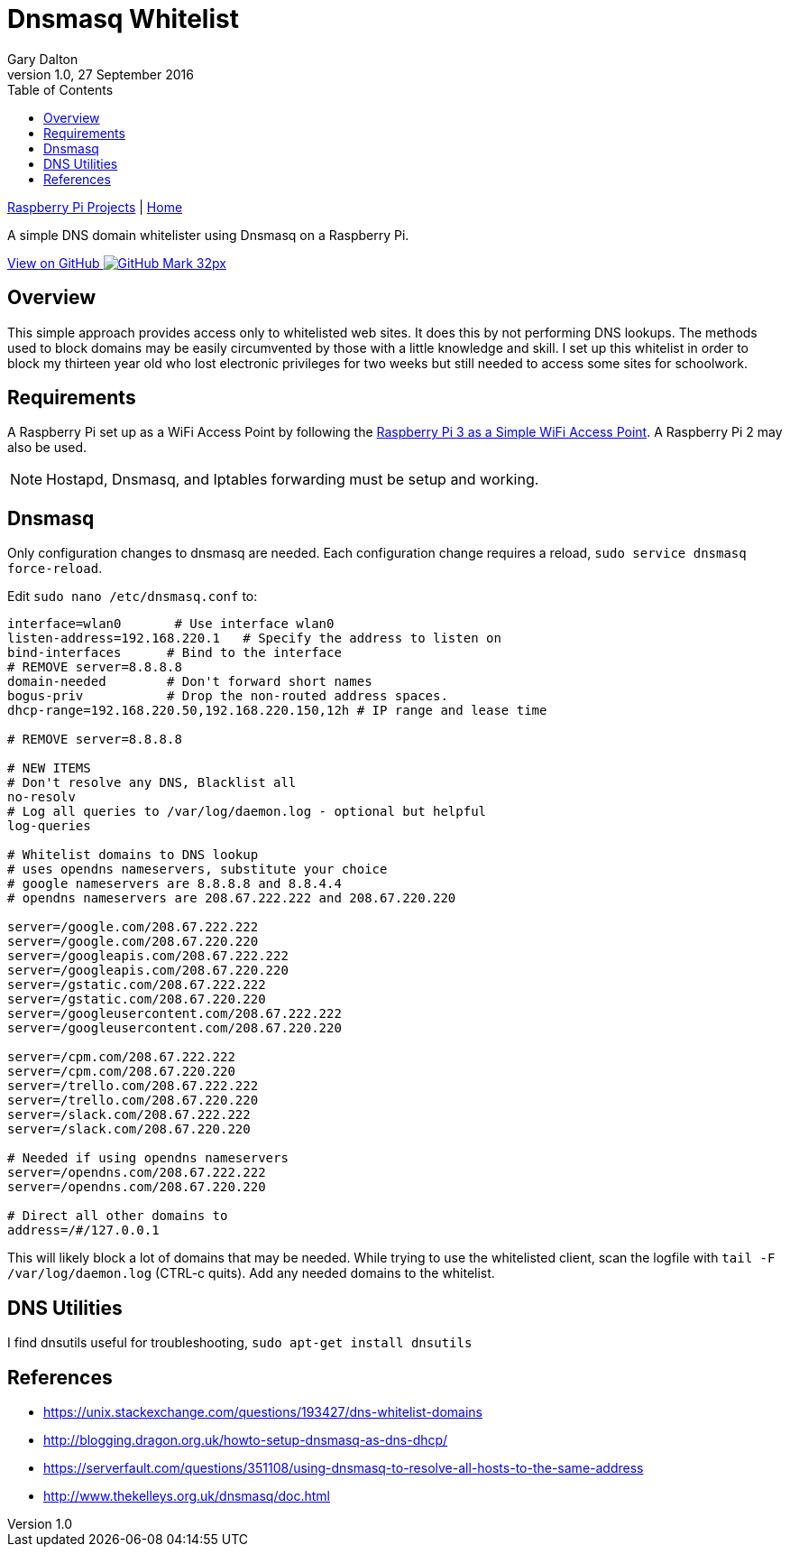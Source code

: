 = Dnsmasq Whitelist
:subtitle: Simple DNS domain whitelister
:author: Gary Dalton
:revnumber: 1.0
:revdate: 27 September 2016
:license: Creative Commons BY-SA
:homepage: https://gary-dalton.github.io/
:githubuser: gary-dalton
:githubrepo: RaspberryPi-projects
:githubbranch: gh-pages
:description: A simple DNS domain whitelister using Dnsmasq on a Raspberry Pi.
:css: stylesheets/stylesheet.css
:cli: asciidoctor -a stylesheet=github.css -a stylesdir=stylesheets dnsmasq_whitelist.adoc
:keywords: Dnsmasq, whitelist, raspberrypi
:linkcss:
:icons: font
:toc: left
:toclevels: 4
:source-highlighter: coderay

link:index.html[Raspberry Pi Projects] | https://gary-dalton.github.io/[Home]

{description}

https://github.com/{githubuser}/{githubrepo}/tree/{githubbranch}[View on GitHub image:images/GitHub-Mark-32px.png[]]

## Overview

This simple approach provides access only to whitelisted web sites. It does this by not performing DNS lookups. The methods used to block domains may be easily circumvented by those with a little knowledge and skill. I set up this whitelist in order to block my thirteen year old who lost electronic privileges for two weeks but still needed to access some sites for schoolwork.

## Requirements

A Raspberry Pi set up as a WiFi Access Point by following the link:rpi3_simple_wifi_ap.html[Raspberry Pi 3 as a Simple WiFi Access Point]. A Raspberry Pi 2 may also be used.

NOTE: Hostapd, Dnsmasq, and Iptables forwarding must be setup and working.

## Dnsmasq

Only configuration changes to dnsmasq are needed. Each configuration change requires a reload, `sudo service dnsmasq force-reload`.

Edit `sudo nano /etc/dnsmasq.conf` to:

```
interface=wlan0       # Use interface wlan0
listen-address=192.168.220.1   # Specify the address to listen on
bind-interfaces      # Bind to the interface
# REMOVE server=8.8.8.8
domain-needed        # Don't forward short names
bogus-priv           # Drop the non-routed address spaces.
dhcp-range=192.168.220.50,192.168.220.150,12h # IP range and lease time

# REMOVE server=8.8.8.8

# NEW ITEMS
# Don't resolve any DNS, Blacklist all
no-resolv
# Log all queries to /var/log/daemon.log - optional but helpful
log-queries

# Whitelist domains to DNS lookup
# uses opendns nameservers, substitute your choice
# google nameservers are 8.8.8.8 and 8.8.4.4
# opendns nameservers are 208.67.222.222 and 208.67.220.220

server=/google.com/208.67.222.222
server=/google.com/208.67.220.220
server=/googleapis.com/208.67.222.222
server=/googleapis.com/208.67.220.220
server=/gstatic.com/208.67.222.222
server=/gstatic.com/208.67.220.220
server=/googleusercontent.com/208.67.222.222
server=/googleusercontent.com/208.67.220.220

server=/cpm.com/208.67.222.222
server=/cpm.com/208.67.220.220
server=/trello.com/208.67.222.222
server=/trello.com/208.67.220.220
server=/slack.com/208.67.222.222
server=/slack.com/208.67.220.220

# Needed if using opendns nameservers
server=/opendns.com/208.67.222.222
server=/opendns.com/208.67.220.220

# Direct all other domains to
address=/#/127.0.0.1
```

This will likely block a lot of domains that may be needed. While trying to use the whitelisted client, scan the logfile with `tail -F /var/log/daemon.log` (CTRL-c quits). Add any needed domains to the whitelist.

## DNS Utilities

I find dnsutils useful for troubleshooting, `sudo apt-get install dnsutils`

## References

* https://unix.stackexchange.com/questions/193427/dns-whitelist-domains
* http://blogging.dragon.org.uk/howto-setup-dnsmasq-as-dns-dhcp/
* https://serverfault.com/questions/351108/using-dnsmasq-to-resolve-all-hosts-to-the-same-address
* http://www.thekelleys.org.uk/dnsmasq/doc.html
